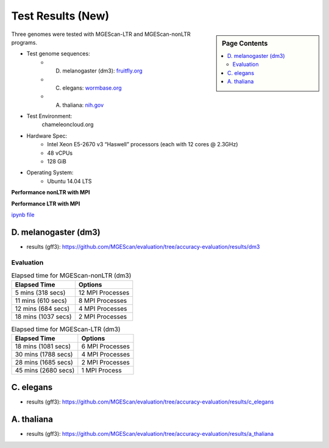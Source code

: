 Test Results (New)
===============================================================================

.. sidebar:: Page Contents

   .. contents::
         :local:
 
Three genomes were tested with MGEScan-LTR and MGEScan-nonLTR programs.

* Test genome sequences:
   - D. melanogaster (dm3): `fruitfly.org <ftp://ftp.fruitfly.org/pub/download/compressed/na_whole-genome_genomic_dmel_RELEASE3.FASTA.gz>`_
   - C. elegans: `wormbase.org <ftp://ftp.wormbase.org/pub/wormbase/species/c_elegans/sequence/genomic/c_elegans.PRJNA13758.WS251.genomic.fa.gz>`_
   - A. thaliana: `nih.gov <ftp://ftp.ncbi.nlm.nih.gov/genomes/all/GCF_000001735.3_TAIR10/GCF_000001735.3_TAIR10_genomic.fna.gz>`_
* Test Environment: 
   chameleoncloud.org
* Hardware Spec: 
   - Intel Xeon E5-2670 v3 “Haswell” processors (each with 12 cores @ 2.3GHz)
   - 48 vCPUs
   - 128 GiB 
* Operating System:
   - Ubuntu 14.04 LTS

**Performance nonLTR with MPI**

.. image:: images/results.mpi.nonltr.png

**Performance LTR with MPI**

.. image:: images/results.mpi.ltr.png

`ipynb file <https://github.com/MGEScan/evaluation/blob/master/results/mgescan.ipynb>`_

D. melanogaster (dm3)
-------------------------------------------------------------------------------

* results (gff3): https://github.com/MGEScan/evaluation/tree/accuracy-evaluation/results/dm3

Evaluation
^^^^^^^^^^^^^^^^^^^^^^^^^^^^^^^^^^^^^^^^^^^^^^^^^^^^^^^^^^^^^^^^^^^^^^^^^^^^^^^

.. list-table:: Elapsed time for MGEScan-nonLTR (dm3)
   :header-rows: 1

   * - Elapsed Time
     - Options
   * - 5 mins (318 secs)
     - 12 MPI Processes
   * - 11 mins (610 secs)
     - 8 MPI Processes
   * - 12 mins (684 secs)
     - 4 MPI Processes
   * - 18 mins (1037 secs)
     - 2 MPI Processes

.. list-table:: Elapsed time for MGEScan-LTR (dm3)
   :header-rows: 1

   * - Elapsed Time
     - Options
   * - 18 mins (1081 secs)
     - 6 MPI Processes
   * - 30 mins (1788 secs)
     - 4 MPI Processes
   * - 28 mins (1685 secs)
     - 2 MPI Processes
   * - 45 mins (2680 secs)
     - 1 MPI Process

C. elegans
-------------------------------------------------------------------------------

* results (gff3): https://github.com/MGEScan/evaluation/tree/accuracy-evaluation/results/c_elegans

A. thaliana
-------------------------------------------------------------------------------

* results (gff3): https://github.com/MGEScan/evaluation/tree/accuracy-evaluation/results/a_thaliana
